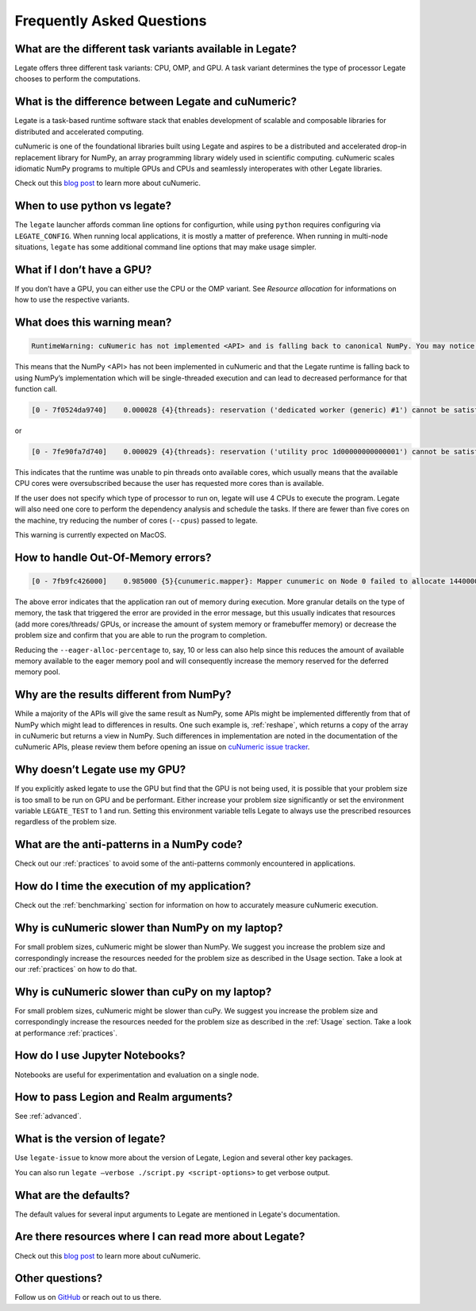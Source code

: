 .. _faqs:

Frequently Asked Questions
==========================


What are the different task variants available in Legate?
---------------------------------------------------------

Legate offers three different task variants: CPU, OMP, and GPU. A task variant
determines the type of processor Legate chooses to perform the computations.

What is the difference between Legate and cuNumeric?
----------------------------------------------------

Legate is a task-based runtime software stack that enables development of
scalable and composable libraries for distributed and accelerated computing.

cuNumeric is one of the foundational libraries built using Legate and aspires
to be a distributed and accelerated drop-in replacement library for NumPy, an
array programming library widely used in scientific computing. cuNumeric scales
idiomatic NumPy programs to multiple GPUs and CPUs and seamlessly interoperates
with other Legate libraries.

Check out this `blog post <https://developer.nvidia.com/blog/accelerating-python-applications-with-cunumeric-and-legate/>`_
to learn more about cuNumeric.

When to use python vs legate?
-----------------------------

The ``legate`` launcher affords comman line options for configurtion, while
using ``python`` requires configuring via ``LEGATE_CONFIG``. When running
local applications, it is mostly a matter of preference. When running in
multi-node situations, ``legate`` has some additional command line options
that may make usage simpler.

What if I don’t have a GPU?
---------------------------

If you don’t have a GPU, you can either use the CPU or the OMP variant. See
`Resource allocation` for informations on how to use the respective variants.

What does this warning mean?
----------------------------

.. code-block:: text

    RuntimeWarning: cuNumeric has not implemented <API> and is falling back to canonical NumPy. You may notice significantly decreased performance for this function call.

This means that the NumPy <API> has not been implemented in cuNumeric and that
the Legate runtime is falling back to using NumPy’s implementation which will
be single-threaded execution and can lead to decreased performance for that
function call.

.. code-block:: text

    [0 - 7f0524da9740]    0.000028 {4}{threads}: reservation ('dedicated worker (generic) #1') cannot be satisfied

or

.. code-block:: text

    [0 - 7fe90fa7d740]    0.000029 {4}{threads}: reservation ('utility proc 1d00000000000001') cannot be satisfied

This indicates that the runtime was unable to pin threads onto available cores,
which usually means that the available CPU cores were oversubscribed because
the user has requested more cores than is available.

If the user does not specify which type of processor to run on, legate will use
4 CPUs to execute the program. Legate will also need one core to perform the
dependency analysis and schedule the tasks. If there are fewer than five cores
on the machine, try reducing the number of cores (``--cpus``) passed to legate.

This warning is currently expected on MacOS.

How to handle Out-Of-Memory errors?
-----------------------------------

.. code-block:: text

    [0 - 7fb9fc426000]    0.985000 {5}{cunumeric.mapper}: Mapper cunumeric on Node 0 failed to allocate 144000000 bytes on memory 1e00000000000000 (of kind SYSTEM_MEM: Visible to all processors on a node) for region requirement 1 of Task cunumeric::WhereTask[./script.py:90] (UID 39).

The above error indicates that the application ran out of memory during
execution. More granular details on the type of memory, the task that triggered
the error are provided in the error message, but this usually indicates that
resources (add more cores/threads/ GPUs, or increase the amount of system
memory or framebuffer memory) or decrease the problem size and confirm that you
are able to run the program to completion.

Reducing the ``--eager-alloc-percentage`` to, say, 10 or less can also help
since this reduces the amount of available memory available to the eager memory
pool and will consequently increase the memory reserved for the deferred memory
pool.

Why are the results different from NumPy?
-----------------------------------------

While a majority of the APIs will give the same result as NumPy, some APIs
might be implemented differently from that of NumPy which might lead to
differences in results. One such example is, :ref:`reshape`, which returns a
copy of the array in cuNumeric but returns a view in NumPy. Such differences
in implementation are noted in the documentation of the cuNumeric APIs, please
review them before opening an issue on `cuNumeric issue tracker <https://github.com/nv-legate/cunumeric/issues>`_.

Why doesn’t Legate use my GPU?
------------------------------

If you explicitly asked legate to use the GPU but find that the GPU is not
being used, it is possible that your problem size is too small to be run on
GPU and be performant. Either increase your problem size significantly or set
the environment variable ``LEGATE_TEST`` to 1 and run. Setting this environment
variable tells Legate to always use the prescribed resources regardless of the
problem size.

What are the anti-patterns in a NumPy code?
-------------------------------------------

Check out our :ref:`practices` to avoid some of the anti-patterns commonly
encountered in applications.

How do I time the execution of my application?
----------------------------------------------

Check out the :ref:`benchmarking` section for information on how to accurately
measure cuNumeric execution.

Why is cuNumeric slower than NumPy on my laptop?
------------------------------------------------

For small problem sizes, cuNumeric might be slower than NumPy. We suggest you
increase the problem size and correspondingly increase the resources needed
for the problem size as described in the Usage section. Take a look at our
:ref:`practices` on how to do that.

Why is cuNumeric slower than cuPy on my laptop?
-----------------------------------------------

For small problem sizes, cuNumeric might be slower than cuPy. We suggest you
increase the problem size and correspondingly increase the resources needed for
the problem size as described in the :ref:`Usage` section. Take a look at
performance :ref:`practices`.

How do I use Jupyter Notebooks?
-------------------------------

Notebooks are useful for experimentation and evaluation on a single node.

How to pass Legion and Realm arguments?
---------------------------------------

See :ref:`advanced`.

What is the version of legate?
------------------------------

Use ``legate-issue`` to know more about the version of Legate, Legion and
several other key packages.

You can also run ``legate –verbose ./script.py <script-options>`` to get
verbose output.

What are the defaults?
----------------------

The default values for several input arguments to Legate are mentioned in
Legate's documentation.

Are there resources where I can read more about Legate?
-------------------------------------------------------

Check out this `blog post <https://developer.nvidia.com/blog/accelerating-python-applications-with-cunumeric-and-legate/>`_
to learn more about cuNumeric.

Other questions?
----------------

Follow us on `GitHub <https://github.com/nv-legate>`_ or reach out to us there.
